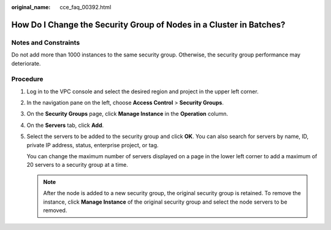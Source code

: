 :original_name: cce_faq_00392.html

.. _cce_faq_00392:

How Do I Change the Security Group of Nodes in a Cluster in Batches?
====================================================================

Notes and Constraints
---------------------

Do not add more than 1000 instances to the same security group. Otherwise, the security group performance may deteriorate.

Procedure
---------

#. Log in to the VPC console and select the desired region and project in the upper left corner.

#. In the navigation pane on the left, choose **Access Control** > **Security Groups**.

#. On the **Security Groups** page, click **Manage Instance** in the **Operation** column.

#. On the **Servers** tab, click **Add**.

#. Select the servers to be added to the security group and click **OK**. You can also search for servers by name, ID, private IP address, status, enterprise project, or tag.

   You can change the maximum number of servers displayed on a page in the lower left corner to add a maximum of 20 servers to a security group at a time.

   .. note::

      After the node is added to a new security group, the original security group is retained. To remove the instance, click **Manage Instance** of the original security group and select the node servers to be removed.
